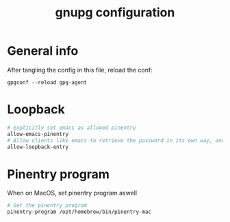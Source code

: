 #+title: gnupg configuration

* General info 
After tangling the config in this file, reload the conf:

#+begin_src shell :tangle no
gpgconf --reload gpg-agent
#+end_src

* Loopback
:PROPERTIES:
:header-args: :tangle ~/.gnupg/gpg-agent.conf :mkdirp yes
:END:

#+begin_src sh
  # Explicitly set emacs as allowed pinentry
  allow-emacs-pinentry
  # Allow clients like emacs to retrieve the password in its own way, and pass it on to pgp
  allow-loopback-entry
#+end_src


* Pinentry program
When on MacOS, set pinentry program aswell
#+begin_src sh :tangle (when (eq system-type 'darwin) "~/.gnupg/gpg-agent.conf")
  # Set the pinentry program
  pinentry-program /opt/homebrew/bin/pinentry-mac
#+end_src
